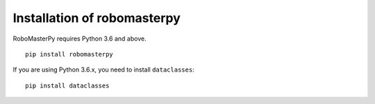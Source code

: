 .. _install:

Installation of robomasterpy
====================================

RoboMasterPy requires Python 3.6 and above.

::

    pip install robomasterpy


If you are using Python 3.6.x, you need to install ``dataclasses``::

    pip install dataclasses

